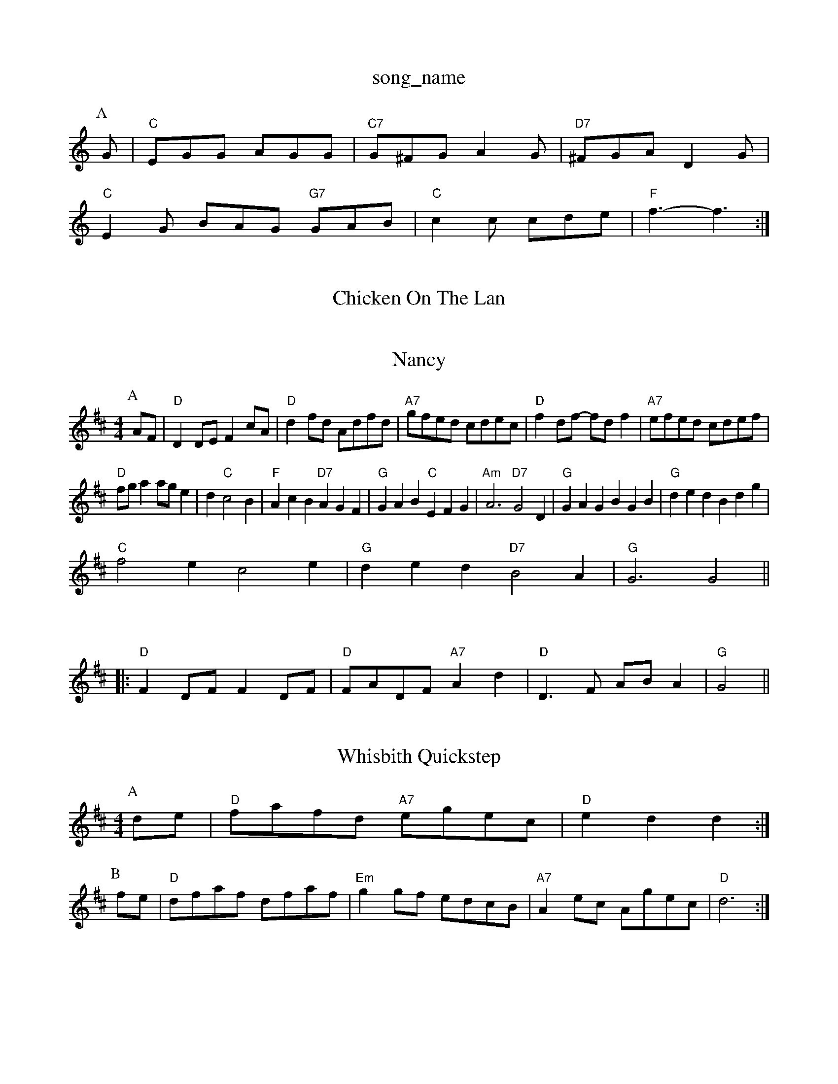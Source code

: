 X: 1
T:song_name
K:C
P:A
G|"C"EGG AGG|"C7"G^FG A2G|"D7"^FGA D2G|
"C"E2G BAG "G7"GAB|"C"c2c cde|"F"f3 -f3:|
X: 69
T:Chicken On The Lan

M:4/4
L:1/4
"F#m"ABA "E"GFE|"A"E3 "E7"e3:|

X: 7
T:Nancy
% Nottingham Music Database
Y:AABA
S:McCuskers
M:4/4
L:1/4
K:D
P:A
A/2F/2|"D"DD/2E/2 Fc/2A/2|"D"df/2d/2 A/2d/2f/2d/2|"A7"g/2f/2e/2d/2 c/2d/2e/2c/2|\
"D"fd/2f/2 -f/2d/2f|"A7"e/2f/2e/2d/2 c/2d/2e/2f/2|
"D"f/2g/2a a/2g/2e|d "C"c2B|"F"AcB "D7"AGF|"G"GAB "C"EFG|"Am"A3 "D7"G2D|"G"GAG BGB|"G"ded Bdg|
"C"f2e c2e|"G"ded "D7"B2A|"G"G3 G2||

X: 295
TheSB|"E7"B/2A/2B/2^G/2 E "D"dg|"D"ag/2a/2 "A"g/2f/2e/2d/2|\
"Em"B/2e/2e/2d/2 "A7"c/2B/2A|"D"d3/2e/2 "A7"f/2e/2e|
"D"D(3D/2E/2F/2 D/2F/2A/2F/2|"G"GB/2G/2 "A7"E/2F/2G/2E/2:|
K:D
|:"D"FD/2F/2 FD/2F/2|"D"F/2A/2D/2F/2 "A7"Ad|"D"D3/2F/2 A/2B/2A|"G"G2 ||
X: 19
T:Whisbith Quickstep
% Nottingham Music Database
M:4/4
L:1/4
K:D
P:A
d/2e/2|"D"f/2a/2f/2d/2 "A7"e/2g/2e/2c/2|"D"ed d:|
P:B
f/2e/2|"D"d/2f/2a/2f/2 d/2f/2a/2f/2|"Em"gg/2f/2 e/2d/2c/2B/2|"A7"Ae/2c/2 A/2g/2e/2c/2|"D"d3:|
X: 80
T:McQuillen's Squeezebox
% Nottingham Music Database
S:McCuskkook, via PR
M:4/4
L:1/4
K:G
(3D/2E/2F/2|"G"GG/2F/2 G/2A/2B/2c/2|"G"d/2B/2e/2B/2 d/2B/2A/2G/2|\
"Em""e/2d/2e/2f/2 g/2f/2g/2a/2|"Am"b/2efAF|EA|"D"f2f fed|"D7"f/2a3/2d f/2a3/2d|f3/2g/2f/2a/2 ec|d3/2c/2 BA|"G"B3/2c/2 Bc/2B/2|\
"A7"AB c/2B/2c/2d/2| [1"A7"c/2d/2e/2f/2 "D"d::
f/2g/2|"D"a2 Ac|"G"Bg fe|"Em"d/2c/2B/2c/2 "A"A3/2B/2|"A7"A/2B/2c/2d/2 e/2g/2f/2e/2|\
"D"ff f/2g/2f/2e/2|"D"dd ef/2g/2|"A"f/2e/2d/2c/2 "E7"e/2f/2|
"A7"e/2c/2A/2e/2c|"D"d3-d2-d/2A/2d/2e/2 f/2d/2e/2f/2|"G"g/2f/2g/2a/2 "Em"ge/2d/2|\
"Am"e/2a/2a/2g/2 a/2b/2a/2g/2|"E7"fe/2c/2 e/2d/2c/2B/2|"Am"cA A::
e/2f/2|"C"gg/2a/2 g/2f/2e/2f/2|"C"g/2f/2e/2c/2 "G"dc/2d/2|\
"Am"e/2a/2^g/2a/2 "E7"e/2d/2c/2B/2|"Am"cA A:|

X: 66
T:Sally Huerish'ster
% Nottingham Music Database
S:Trad, arr Phil Rowe
M:6/8
K:D
B|"D"f2e "G"dcB|"D"A2F "A7"F2A|"D"fa2 "A7"f2e|"D"def agf|"Em"efg "A7"e3|
"D"fed A2d|"G"B2d e2d|"C"c2d edc|"G"dBc "A"edc|"Bm"BcB "E"d2f|
K:Am
E|"Am"EAA ABc|"E7"Bee e2d|"Am"cBc ABc|"Dm"d3 -d2::
A|"Dm"d2e f2g|"Dm"a2g f|
X: 269
T:Magdianduke
% Nottingham Music Database
S:Kevin Briggs
M:4/4
L:1/8
R:Hornpipe
K:G
P:A
dc|"G"B2BA BGBd|"C"efgg efg2|"G"edde dB/2c/2d/2B/2|"D"A/2B/2A/2F/2 DF/2D/2|"Em"E/2F/2G/2A/2 BA/2G/2\
|"Bm"F/2A/2 "Bm"B/2d/4e/4|"Em"d/2d/2 "A"d/2e/2|\
"D"f/2g/2 "A"a/4g/4f/4e/4|"B/2c/2 "C"d/2c/2B/2c/2|"D7"(3d/2c/2B/2c/2A/2 d/2c/2B/2c/2|
"Am"E/2A/2A/2B/2 c/2B/2c/2d/2|"Am"e/2^d/2e/2f/2 e/2d/2=c/2E/2|"G"D/2G/2G/2d/2 BB|"G"d/2d/2d/2d/2 BB|"G"dd g2|"G"dd/2e/2 de|
"G"dd d/2c/2B/2A/2|"C"ee/2e/2 ee|"C"g2 e/2f/2g/2e/2|\
"G"dd/2e/2 d/2B/2A/2G/2|
"Am"BA "D7"AG/2A/2|"G"BB/2d/2 "D7"c/2B/2A/2G/2|"G"Bd "C"e/2f/2g/2e/2|\
"G"dd/2e/2 d/2B/2A/2G/2|
"C"c/2B/2c/2d/2 ec|"G"Bc "D7"dd/2c/2|"G"B/2d3/2 "G7"BG|"C"c3/2d/2 "FG"gdB|"D7"B2A|"Em"B3"A"C"E7"E|"A7"CE AB/2c/2|"D"d2 "A7"a2|"D"fAfA Adef|"Em"gfed "A7"c/2a3/2a2|"D"(3fef(3agf "A"(3ede(3gfe|
"Bm"(3dcd(3BAB "A7"(3ABA(3GFE|"D"DAFA DAFA|
"D"defe dcBA|"A"eAfA gAfA|"Em"edcB "A7"AGFG|"D"A2fe "A7"dBAG|"D"e/2f3/2 df|"A"e4 d2:|
P:B
d/2e/2|"D"f2f f2f